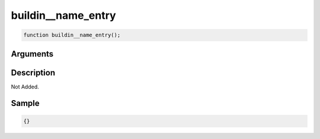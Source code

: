 buildin__name_entry
========================

.. code-block:: text

	function buildin__name_entry();



Arguments
------------


Description
-------------

Not Added.

Sample
-------------

.. code-block:: json

	{}


